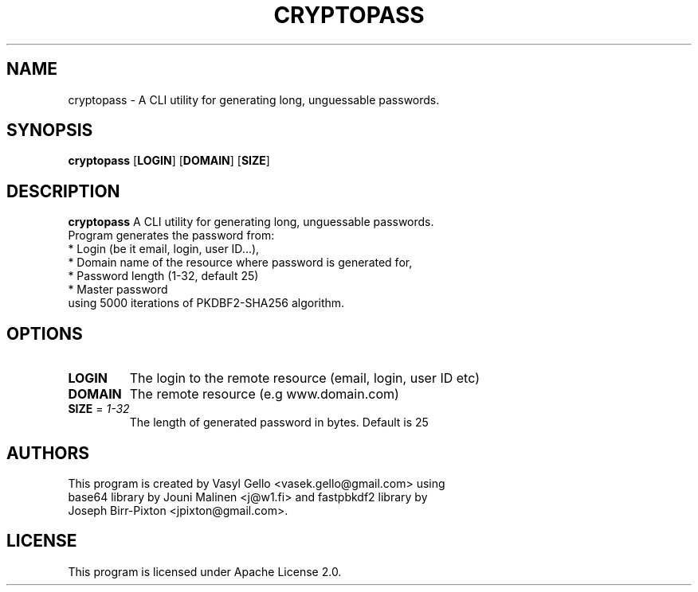 .TH CRYPTOPASS 1
.SH NAME
cryptopass \- A CLI utility for generating long, unguessable passwords.
.SH SYNOPSIS
.B cryptopass
[\fBLOGIN\fR]
[\fBDOMAIN\fR]
[\fBSIZE\fR]
.SH DESCRIPTION
.B cryptopass
A CLI utility for generating long, unguessable passwords.
.TP
Program generates the password from:
.TP
* Login (be it email, login, user ID...),
.TP
* Domain name of the resource where password is generated for,
.TP
* Password length (1-32, default 25)
.TP
* Master password
.TP
using 5000 iterations of PKDBF2-SHA256 algorithm.
.SH OPTIONS
.TP
.TP
\fBLOGIN\fR
The login to the remote resource (email, login, user ID etc)
.TP
\fBDOMAIN\fR
The remote resource (e.g www.domain.com)
.TP
\fBSIZE\fR = \fI1-32\fR
The length of generated password in bytes. Default is 25
.SH AUTHORS
.TP
This program is created by Vasyl Gello <vasek.gello@gmail.com> using base64 library by Jouni Malinen <j@w1.fi> and fastpbkdf2 library by Joseph Birr-Pixton <jpixton@gmail.com>.
.SH LICENSE
.TP
This program is licensed under Apache License 2.0.
